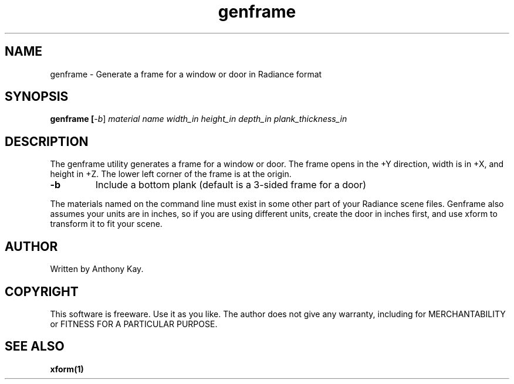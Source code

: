 .TH genframe 1 "Nov. 2002" "genframe 1.0" "Geometry Generator for Radiance"
.SH NAME
genframe - Generate a frame for a window or door in Radiance format
.SH SYNOPSIS
.B genframe [\fI-b\fR] \fImaterial name width_in height_in depth_in plank_thickness_in\fR
.SH DESCRIPTION
.P
The genframe utility generates a frame for a window or door. The frame opens in the +Y direction,
width is in +X, and height in +Z. The lower left corner of the frame is at the origin.
.TP
\fB\-b\fR
Include a bottom plank (default is a 3-sided frame for a door)
.P
The materials named on the command line must exist in some other part of your Radiance
scene files. Genframe also assumes your units are in inches, so if you are using
different units, create the door in inches first, and use xform to transform it to fit
your scene.
.SH AUTHOR
Written by Anthony Kay.
.SH COPYRIGHT
This software is freeware. Use it as you like. The author does not give any warranty, 
including for MERCHANTABILITY or FITNESS FOR A PARTICULAR PURPOSE.
.SH SEE ALSO
.P
.B xform(1)
